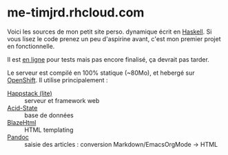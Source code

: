 * me-timjrd.rhcloud.com
Voici les sources de mon petit site perso. dynamique écrit en [[http://www.haskell.org][Haskell]]. Si vous lisez le code prenez un peu d'aspirine avant, c'est mon premier projet en fonctionnelle.

Il est [[http://me-timjrd.rhcloud.com][en ligne]] pour tests mais pas encore finalisé, ça devrait pas tarder.

Le serveur est compilé en 100% statique (~80Mo), et hebergé sur [[https://www.openshift.com/][OpenShift]]. Il utilise principalement :
- [[http://happstack.com][Happstack (lite)]]  :: serveur et framework web
- [[http://acid-state.seize.it/][Acid-State]] :: base de données 
- [[http://jaspervdj.be/blaze/][BlazeHtml]]  :: HTML templating 
- [[http://johnmacfarlane.net/pandoc/][Pandoc]]     :: saisie des articles : conversion Markdown/EmacsOrgMode -> HTML
